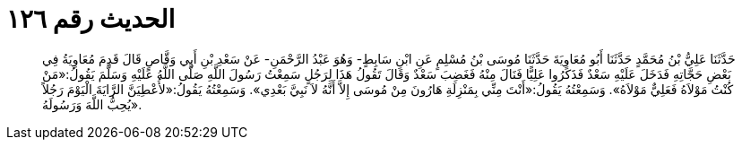 
= الحديث رقم ١٢٦

[quote.hadith]
حَدَّثَنَا عَلِيُّ بْنُ مُحَمَّدٍ حَدَّثَنَا أَبُو مُعَاوِيَةَ حَدَّثَنَا مُوسَى بْنُ مُسْلِمٍ عَنِ ابْنِ سَابِطٍ- وَهُوَ عَبْدُ الرَّحْمَنِ- عَنْ سَعْدِ بْنِ أَبِي وَقَّاصٍ قَالَ قَدِمَ مُعَاوِيَةُ فِي بَعْضِ حَجَّاتِهِ فَدَخَلَ عَلَيْهِ سَعْدٌ فَذَكَرُوا عَلِيًّا فَنَالَ مِنْهُ فَغَضِبَ سَعْدٌ وَقَالَ تَقُولُ هَذَا لِرَجُلٍ سَمِعْتُ رَسُولَ اللَّهِ صَلَّى اللَّهُ عَلَيْهِ وَسَلَّمَ يَقُولُ:«مَنْ كُنْتُ مَوْلاَهُ فَعَلِيٌّ مَوْلاَهُ». وَسَمِعْتُهُ يَقُولُ:«أَنْتَ مِنِّي بِمَنْزِلَةِ هَارُونَ مِنْ مُوسَى إِلاَّ أَنَّهُ لاَ نَبِيَّ بَعْدِي». وَسَمِعْتُهُ يَقُولُ:«لأُعْطِيَنَّ الرَّايَةَ الْيَوْمَ رَجُلاً يُحِبُّ اللَّهَ وَرَسُولَهُ».